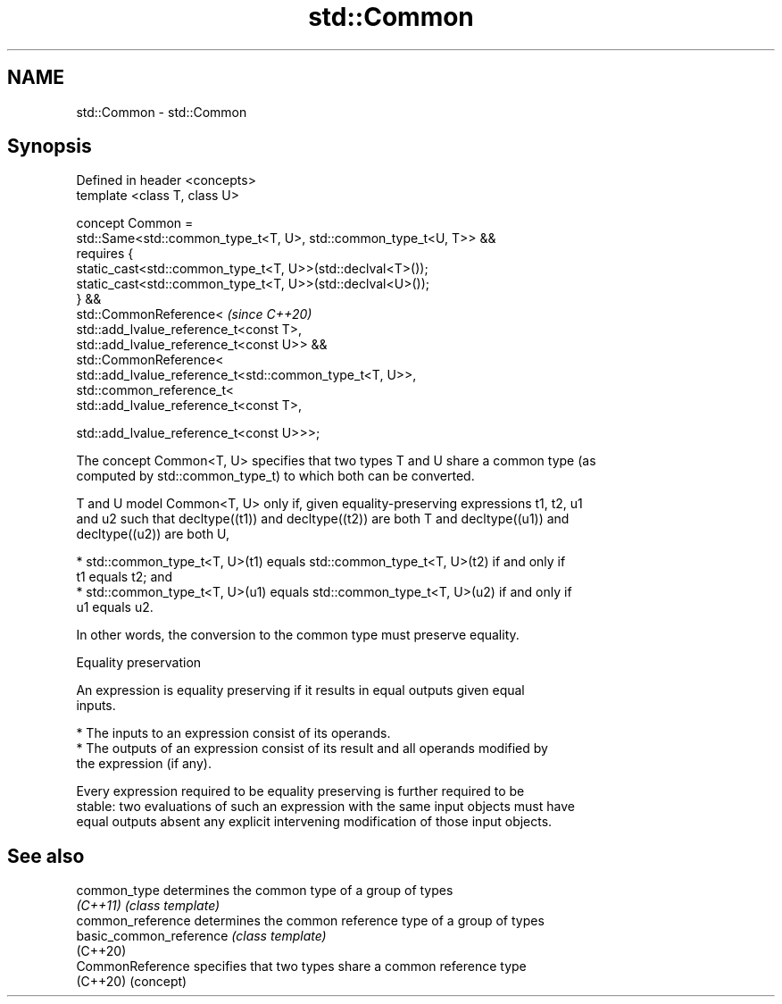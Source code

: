 .TH std::Common 3 "2020.11.17" "http://cppreference.com" "C++ Standard Libary"
.SH NAME
std::Common \- std::Common

.SH Synopsis
   Defined in header <concepts>
   template <class T, class U>

   concept Common =
     std::Same<std::common_type_t<T, U>, std::common_type_t<U, T>> &&
     requires {
       static_cast<std::common_type_t<T, U>>(std::declval<T>());
       static_cast<std::common_type_t<T, U>>(std::declval<U>());
     } &&
     std::CommonReference<                                             \fI(since C++20)\fP
       std::add_lvalue_reference_t<const T>,
       std::add_lvalue_reference_t<const U>> &&
     std::CommonReference<
       std::add_lvalue_reference_t<std::common_type_t<T, U>>,
       std::common_reference_t<
         std::add_lvalue_reference_t<const T>,

         std::add_lvalue_reference_t<const U>>>;

   The concept Common<T, U> specifies that two types T and U share a common type (as
   computed by std::common_type_t) to which both can be converted.

   T and U model Common<T, U> only if, given equality-preserving expressions t1, t2, u1
   and u2 such that decltype((t1)) and decltype((t2)) are both T and decltype((u1)) and
   decltype((u2)) are both U,

     * std::common_type_t<T, U>(t1) equals std::common_type_t<T, U>(t2) if and only if
       t1 equals t2; and
     * std::common_type_t<T, U>(u1) equals std::common_type_t<T, U>(u2) if and only if
       u1 equals u2.

   In other words, the conversion to the common type must preserve equality.

   Equality preservation

   An expression is equality preserving if it results in equal outputs given equal
   inputs.

     * The inputs to an expression consist of its operands.
     * The outputs of an expression consist of its result and all operands modified by
       the expression (if any).

   Every expression required to be equality preserving is further required to be
   stable: two evaluations of such an expression with the same input objects must have
   equal outputs absent any explicit intervening modification of those input objects.

.SH See also

   common_type            determines the common type of a group of types
   \fI(C++11)\fP                \fI(class template)\fP 
   common_reference       determines the common reference type of a group of types
   basic_common_reference \fI(class template)\fP 
   (C++20)
   CommonReference        specifies that two types share a common reference type
   (C++20)                (concept) 
